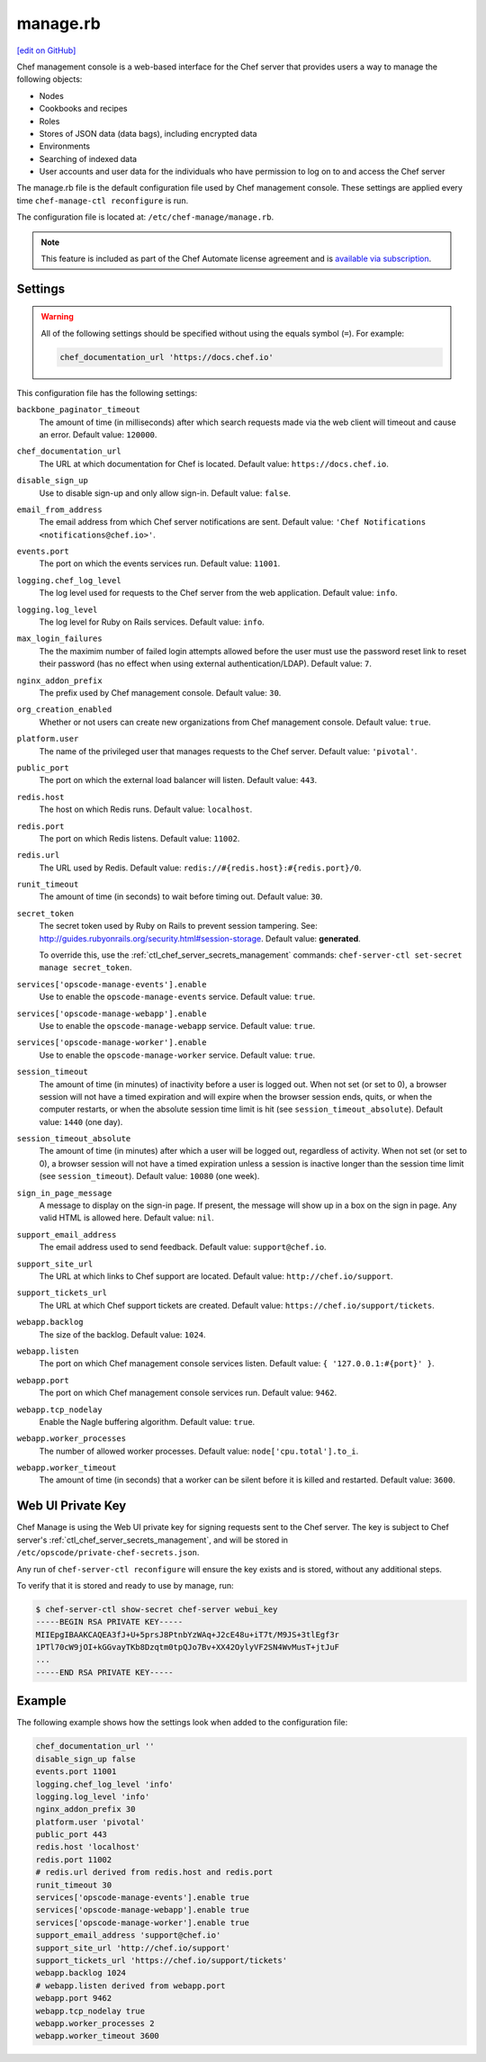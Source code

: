 =====================================================
manage.rb
=====================================================
`[edit on GitHub] <https://github.com/chef/chef-web-docs/blob/master/chef_master/source/config_rb_manage.rst>`__

.. tag chef_automate_mark

.. image:: ../../images/chef_automate_full.png
   :width: 40px
   :height: 17px

.. end_tag

.. tag chef_manager

Chef management console is a web-based interface for the Chef server that provides users a way to manage the following objects:

* Nodes
* Cookbooks and recipes
* Roles
* Stores of JSON data (data bags), including encrypted data
* Environments
* Searching of indexed data
* User accounts and user data for the individuals who have permission to log on to and access the Chef server

.. end_tag

The manage.rb file is the default configuration file used by Chef management console. These settings are applied every time ``chef-manage-ctl reconfigure`` is run.

The configuration file is located at: ``/etc/chef-manage/manage.rb``.

.. note:: .. tag chef_subscriptions

          This feature is included as part of the Chef Automate license agreement and is `available via subscription <https://www.chef.io/pricing/>`_.

          .. end_tag

Settings
==========================================================================

.. warning:: All of the following settings should be specified without using the equals symbol (``=``). For example:

   .. code-block:: ruby

      chef_documentation_url 'https://docs.chef.io'

This configuration file has the following settings:

``backbone_paginator_timeout``
   The amount of time (in milliseconds) after which search requests made via the web client will timeout and cause an error. Default value: ``120000``.

``chef_documentation_url``
   The URL at which documentation for Chef is located. Default value: ``https://docs.chef.io``.

``disable_sign_up``
   Use to disable sign-up and only allow sign-in. Default value: ``false``.

``email_from_address``
   The email address from which Chef server notifications are sent. Default value: ``'Chef Notifications <notifications@chef.io>'``.

``events.port``
   The port on which the events services run. Default value: ``11001``.

``logging.chef_log_level``
   The log level used for requests to the Chef server from the web application. Default value: ``info``.

``logging.log_level``
   The log level for Ruby on Rails services. Default value: ``info``.

``max_login_failures``
   The the maximim number of failed login attempts allowed before the user must use the password reset link to reset their password (has no effect when using external authentication/LDAP). Default value: ``7``.

``nginx_addon_prefix``
   The prefix used by Chef management console. Default value: ``30``.

``org_creation_enabled``
   Whether or not users can create new organizations from Chef management console.  Default value: ``true``.

``platform.user``
   The name of the privileged user that manages requests to the Chef server. Default value: ``'pivotal'``.

``public_port``
   The port on which the external load balancer will listen. Default value: ``443``.

``redis.host``
   The host on which Redis runs. Default value: ``localhost``.

``redis.port``
   The port on which Redis listens. Default value: ``11002``.

``redis.url``
   The URL used by Redis. Default value: ``redis://#{redis.host}:#{redis.port}/0``.

``runit_timeout``
   The amount of time (in seconds) to wait before timing out. Default value: ``30``.

``secret_token``
   The secret token used by Ruby on Rails to prevent session tampering. See: http://guides.rubyonrails.org/security.html#session-storage. Default value: **generated**.

   To override this, use the :ref:`ctl_chef_server_secrets_management` commands: ``chef-server-ctl set-secret manage secret_token``.

``services['opscode-manage-events'].enable``
   Use to enable the ``opscode-manage-events`` service. Default value: ``true``.

``services['opscode-manage-webapp'].enable``
   Use to enable the ``opscode-manage-webapp`` service. Default value: ``true``.

``services['opscode-manage-worker'].enable``
   Use to enable the ``opscode-manage-worker`` service. Default value: ``true``.

``session_timeout``
   The amount of time (in minutes) of inactivity before a user is logged out. When not set (or set to 0), a browser session will not have a timed expiration and will expire when the browser session ends, quits, or when the computer restarts, or when the absolute session time limit is hit (see ``session_timeout_absolute``).  Default value: ``1440`` (one day).

``session_timeout_absolute``
   The amount of time (in minutes) after which a user will be logged out, regardless of activity. When not set (or set to 0), a browser session will not have a timed expiration unless a session is inactive longer than the session time limit (see ``session_timeout``).  Default value: ``10080`` (one week).

``sign_in_page_message``
   A message to display on the sign-in page. If present, the message will show up in a box on the sign in page. Any valid HTML is allowed here. Default value: ``nil``.

``support_email_address``
   The email address used to send feedback. Default value: ``support@chef.io``.

``support_site_url``
   The URL at which links to Chef support are located. Default value: ``http://chef.io/support``.

``support_tickets_url``
   The URL at which Chef support tickets are created. Default value: ``https://chef.io/support/tickets``.

``webapp.backlog``
   The size of the backlog. Default value: ``1024``.

``webapp.listen``
   The port on which Chef management console services listen. Default value: ``{ '127.0.0.1:#{port}' }``.

``webapp.port``
   The port on which Chef management console services run. Default value: ``9462``.

``webapp.tcp_nodelay``
   Enable the Nagle buffering algorithm. Default value: ``true``.

``webapp.worker_processes``
   The number of allowed worker processes. Default value: ``node['cpu.total'].to_i``.

``webapp.worker_timeout``
   The amount of time (in seconds) that a worker can be silent before it is killed and restarted. Default value: ``3600``.

Web UI Private Key
==========================================================================
Chef Manage is using the Web UI private key for signing requests sent to the Chef server.
The key is subject to Chef server's :ref:`ctl_chef_server_secrets_management`, and will be stored in ``/etc/opscode/private-chef-secrets.json``.

Any run of ``chef-server-ctl reconfigure`` will ensure the key exists and is stored, without any additional steps.

To verify that it is stored and ready to use by manage, run:

.. code-block:: bash

   $ chef-server-ctl show-secret chef-server webui_key
   -----BEGIN RSA PRIVATE KEY-----
   MIIEpgIBAAKCAQEA3fJ+U+5prsJ8PtnbYzWAq+J2cE48u+iT7t/M9JS+3tlEgf3r
   1PTl70cW9jOI+kGGvayTKb8Dzqtm0tpQJo7Bv+XX42OylyVF2SN4WvMusT+jtJuF
   ...
   -----END RSA PRIVATE KEY-----


Example
==========================================================================
The following example shows how the settings look when added to the configuration file:

.. code-block:: ruby

   chef_documentation_url ''
   disable_sign_up false
   events.port 11001
   logging.chef_log_level 'info'
   logging.log_level 'info'
   nginx_addon_prefix 30
   platform.user 'pivotal'
   public_port 443
   redis.host 'localhost'
   redis.port 11002
   # redis.url derived from redis.host and redis.port
   runit_timeout 30
   services['opscode-manage-events'].enable true
   services['opscode-manage-webapp'].enable true
   services['opscode-manage-worker'].enable true
   support_email_address 'support@chef.io'
   support_site_url 'http://chef.io/support'
   support_tickets_url 'https://chef.io/support/tickets'
   webapp.backlog 1024
   # webapp.listen derived from webapp.port
   webapp.port 9462
   webapp.tcp_nodelay true
   webapp.worker_processes 2
   webapp.worker_timeout 3600
